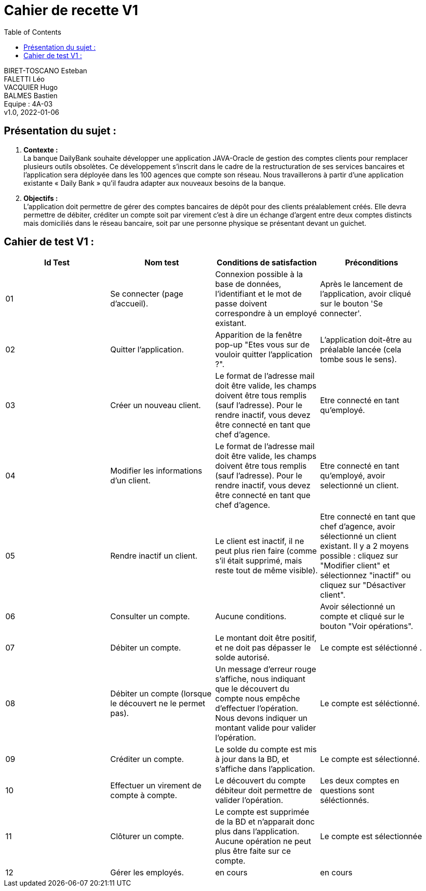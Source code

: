 :toc:
= Cahier de recette V1


BIRET-TOSCANO Esteban +
FALETTI Léo +
VACQUIER Hugo +
BALMES Bastien +
Equipe : 4A-03 +
v1.0, 2022-01-06 +

== Présentation du sujet :
1. **Contexte :** +
La banque DailyBank souhaite développer une application JAVA-Oracle de gestion des comptes clients pour remplacer plusieurs outils obsolètes. Ce développement s’inscrit dans le cadre de la restructuration de ses services bancaires et l’application sera déployée dans les 100 agences que compte son réseau. Nous travaillerons à partir d’une application existante « Daily Bank » qu’il faudra adapter aux nouveaux besoins de la banque.

2. **Objectifs :** +
L’application doit permettre de gérer des comptes bancaires de dépôt pour des clients préalablement créés. Elle devra permettre de débiter, créditer un compte soit par virement c’est à dire un échange d’argent entre deux comptes distincts mais domiciliés dans le réseau bancaire, soit par une personne physique se présentant devant un guichet. +

== Cahier de test V1 :

|===
| Id Test | Nom test | Conditions de satisfaction | Préconditions

| 01
| Se connecter (page d'accueil).
| Connexion possible à la base de données, l'identifiant et le mot de passe doivent correspondre à un employé existant.
| Après le lancement de l'application, avoir cliqué sur le bouton 'Se connecter'.

| 02
| Quitter l'application.
| Apparition de la fenêtre pop-up "Etes vous sur de vouloir quitter l'application ?".
|L'application doit-être au préalable lancée (cela tombe sous le sens). 

| 03
| Créer un nouveau client. 
| Le format de l'adresse mail doit être valide, les champs doivent être tous remplis (sauf l'adresse). Pour le rendre inactif, vous devez être connecté en tant que chef d'agence.
| Etre connecté en tant qu'employé.


| 04
| Modifier les informations d'un client.
| Le format de l'adresse mail doit être valide, les champs doivent être tous remplis (sauf l'adresse). Pour le rendre inactif, vous devez être connecté en tant que chef d'agence.
| Etre connecté en tant qu'employé, avoir selectionné un client.

| 05
| Rendre inactif un client.
| Le client est inactif, il ne peut plus rien faire (comme s'il était supprimé, mais reste tout de même visible).
| Etre connecté en tant que chef d'agence, avoir sélectionné un client existant. Il y a 2 moyens possible : cliquez sur "Modifier client" et sélectionnez "inactif" ou cliquez sur "Désactiver client".

| 06
| Consulter un compte.
| Aucune conditions.
| Avoir sélectionné un compte et cliqué sur le bouton "Voir opérations".

| 07
| Débiter un compte.
| Le montant doit être positif, et ne doit pas dépasser le solde autorisé.
| Le compte est séléctionné .


| 08
| Débiter un compte (lorsque le découvert ne le permet pas).
| Un message d'erreur rouge s'affiche, nous indiquant que le découvert du compte nous empêche d'effectuer l'opération. Nous devons indiquer un montant valide pour valider l'opération. 
| Le compte est séléctionné.

| 09
| Créditer un compte.
| Le solde du compte est mis à jour dans la BD, et s'affiche dans l'application. 
| Le compte est sélectionné.

| 10
| Effectuer un virement de compte à compte.
| Le découvert du compte débiteur doit permettre de valider l'opération.
| Les deux comptes en questions sont séléctionnés.

| 11
| Clôturer un compte.
| Le compte est supprimée de la BD et n'apparait donc plus dans l'application. Aucune opération ne peut plus être faite sur ce compte.
| Le compte est sélectionnée

| 12
| Gérer les employés.
| en cours
| en cours
|===

